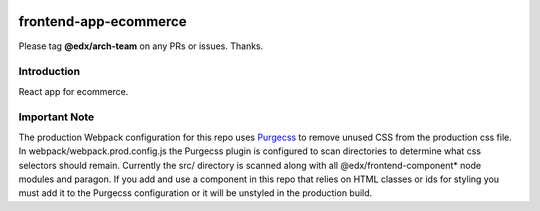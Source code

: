 |Build Status| |Coveralls| |npm_version| |npm_downloads| |license|

frontend-app-ecommerce
=========================

Please tag **@edx/arch-team** on any PRs or issues.  Thanks.

Introduction
------------

React app for ecommerce.

Important Note
--------------

The production Webpack configuration for this repo uses `Purgecss <https://www.purgecss.com/>`_ 
to remove unused CSS from the production css file. In webpack/webpack.prod.config.js the Purgecss
plugin is configured to scan directories to determine what css selectors should remain. Currently
the src/ directory is scanned along with all @edx/frontend-component* node modules and paragon.
If you add and use a component in this repo that relies on HTML classes or ids for styling you
must add it to the Purgecss configuration or it will be unstyled in the production build. 

.. |Build Status| image:: https://api.travis-ci.org/edx/frontend-app-ecommerce.svg?branch=master
   :target: https://travis-ci.org/edx/frontend-app-ecommerce
.. |Coveralls| image:: https://img.shields.io/coveralls/edx/frontend-app-ecommerce.svg?branch=master
   :target: https://coveralls.io/github/edx/frontend-app-ecommerce
.. |npm_version| image:: https://img.shields.io/npm/v/@edx/frontend-app-ecommerce.svg
   :target: @edx/frontend-app-ecommerce
.. |npm_downloads| image:: https://img.shields.io/npm/dt/@edx/frontend-app-ecommerce.svg
   :target: @edx/frontend-app-ecommerce
.. |license| image:: https://img.shields.io/npm/l/@edx/frontend-app-ecommerce.svg
   :target: @edx/frontend-app-ecommerce

